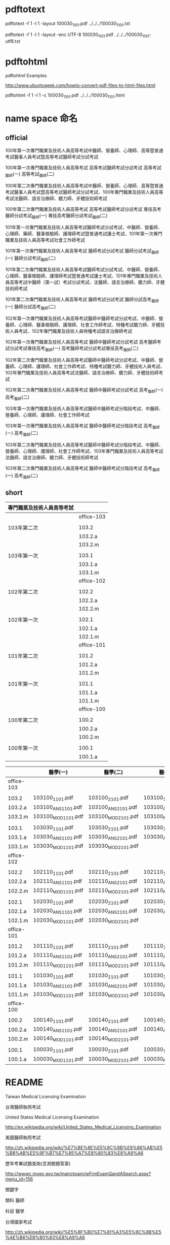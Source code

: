 
* pdftotext

pdftotext -f 1 -l 1 -layout 100030_1101.pdf  ../../../100030_1101.txt

pdftotext -f 1 -l 1 -layout -enc UTF-8  100030_1101.pdf  ../../../100030_1101-utf8.txt


* pdftohtml

pdftohtml Examples

http://www.ubuntugeek.com/howto-convert-pdf-files-to-html-files.html

pdftohtml -f 1 -l 1 -c 100030_1101.pdf ../../../100030_1101.html


* name space 命名

** official

100年第一次專門職業及技術人員高等考試中醫師、營養師、心理師、高等暨普通考試醫事人員考試暨高等考試醫師考試分試考試

100年第一次專門職業及技術人員高等考試
高等考試醫師考試分試考試
高等考試_醫師(一)
高等考試_醫師(二)



100年第二次專門職業及技術人員高等考試中醫師、營養師、心理師、高等暨普通考試醫事人員考試暨高等考試醫師考試分試考試、100年專門職業及技術人員高等考試法醫師、語言治療師、聽力師、牙體技術師考試

100年第二次專門職業及技術人員高等考試
高等考試醫師考試分試考試
專技高考醫師分試考試_醫師(一)
專技高考醫師分試考試_醫師(二)

101年第一次專門職業及技術人員高等考試醫師考試分試考試、中醫師、營養師、心理師、藥師、醫事檢驗師、護理師考試暨普通考試護士考試、101年第一次專門職業及技術人員高等考試社會工作師考試

101年第一次專門職業及技術人員高等考試
醫師考試分試考試
醫師分試考試_醫師(一)
醫師分試考試_醫師(二)


101年第二次專門職業及技術人員高等考試醫師考試分試考試、中醫師、營養師、心理師、醫事檢驗師、護理師考試暨普通考試護士考試、101年專門職業及技術人員高等考試中醫師（第一試）考試分試考試、法醫師、語言治療師、聽力師、牙體技術師考試

101年第二次專門職業及技術人員高等考試
醫師考試分試考試
醫師分試高考_醫師(一)
醫師分試高考_醫師(二)


102年第一次專門職業及技術人員高等考試醫師中醫師考試分試考試、中醫師、營養師、心理師、醫事檢驗師、護理師、社會工作師考試、特種考試聽力師、牙體技術人員考試、102年專門職業及技術人員特種考試語言治療師考試

102年第一次專門職業及技術人員高等考試
醫師中醫師考試分試考試
高考醫師考試分試考試專技高考_醫師(一)
高考醫師考試分試考試專技高考_醫師(二)


102年第二次專門職業及技術人員高等考試醫師中醫師考試分試考試、中醫師、營養師、心理師、護理師、社會工作師考試、特種考試聽力師、牙體技術人員考試、102年專門職業及技術人員高等考試法醫師、語言治療師、聽力師、牙體技術師考試


102年第二次專門職業及技術人員高等考試
醫師中醫師考試分試考試
高考_醫師(一)
高考_醫師(二)


103年第一次專門職業及技術人員高等考試醫師中醫師考試分階段考試、中醫師、營養師、心理師、護理師、社會工作師考試

103年第一次專門職業及技術人員高等考試
醫師中醫師考試分階段考試
高考_醫師(ㄧ)
高考_醫師(二)


103年第二次專門職業及技術人員高等考試醫師中醫師考試分階段考試、中醫師、營養師、心理師、護理師、社會工作師考試、103年專門職業及技術人員高等考試法醫師、語言治療師、聽力師、牙體技術師考試

103年第二次專門職業及技術人員高等考試
醫師中醫師考試分階段考試
高考_醫師(一)
高考_醫師(二)


** short


| 專門職業及技術人員高等考試 |            |
|----------------------------+------------|
|                            | office-103 |
|                            |            |
| 103年第二次                | 103.2      |
|                            | 103.2.a    |
|                            | 103.2.m    |
|                            |            |
| 103年第一次                | 103.1      |
|                            | 103.1.a    |
|                            | 103.1.m    |
|----------------------------+------------|
|                            | office-102 |
|                            |            |
| 102年第二次                | 102.2      |
|                            | 102.2.a    |
|                            | 102.2.m    |
|                            |            |
| 102年第一次                | 102.1      |
|                            | 102.1.a    |
|                            | 102.1.m    |
|----------------------------+------------|
|                            | office-101 |
|                            |            |
| 101年第二次                | 101.2      |
|                            | 101.2.a    |
|                            | 101.2.m    |
|                            |            |
| 101年第一次                | 101.1      |
|                            | 101.1.a    |
|                            | 101.1.m    |
|----------------------------+------------|
|                            | office-100 |
|                            |            |
| 100年第二次                | 100.2      |
|                            | 100.2.a    |
|                            | 100.2.m    |
|                            |            |
| 100年第一次                | 100.1      |
|                            | 100.1.a    |
|----------------------------+------------|
|                            | <l>        |


|            | 醫學(一)           | 醫學(二)           | 醫學(三)           | 醫學(四)             | 醫學(五)           | 醫學(六)           |
|------------+--------------------+--------------------+--------------------+----------------------+--------------------+--------------------|
| office-103 |                    |                    |                    |                      |                    |                    |
|            |                    |                    |                    |                      |                    |                    |
| 103.2      | 103100_1101.pdf    | 103100_2101.pdf    | 103100_1102.pdf    | 2102.pdf             | 103100_3102.pdf    | 4102.pdf           |
| 103.2.a    | 103100_ANS1101.pdf | 103100_ANS2101.pdf | 103100_ANS1102.pdf | 103100_ANS2102.pdf   | 103100_ANS3102.pdf | 103100_ANS4102.pdf |
| 103.2.m    | 103100_MOD1101.pdf | 103100_MOD2101.pdf | 103100_MOD1102.pdf | 103100_MOD2102.pdf   | 103100_MOD3102.pdf | 103100_MOD4102.pdf |
|            |                    |                    |                    |                      |                    |                    |
| 103.1      | 103030_1101.pdf    | 103030_2101.pdf    | 103030_1102.pdf    | 103030_2102.pdf      | 103030_3102.pdf    | 103030_4102.pdf    |
| 103.1.a    | 103030_ANS1101.pdf | 103030_ANS2101.pdf | 103030_ANS1102.pdf | 103030_ANS2102.pdf   | 103030_ANS3102.pdf | 103030_ANS4102.pdf |
| 103.1.m    | 103030_MOD1101.pdf | 103030_MOD2101.pdf |                    | 103030_MOD2102.pdf   | 103030_MOD3102.pdf | 103030_MOD4102.pdf |
|------------+--------------------+--------------------+--------------------+----------------------+--------------------+--------------------|
| office-102 |                    |                    |                    |                      |                    |                    |
|            |                    |                    |                    |                      |                    |                    |
| 102.2      | 102110_1101.pdf    | 102110_2101.pdf    | 102110_1102.pdf    | 102110_2102.pdf.part | 102110_3102.pdf    | 102110_4102.pdf    |
| 102.2.a    | 102110_ANS1101.pdf | 102110_ANS2101.pdf | 102110_ANS1102.pdf | 102110_ANS2102.pdf   | 102110_ANS3102.pdf | 102110_ANS4102.pdf |
| 102.2.m    | 102110_MOD1101.pdf | 102110_MOD2101.pdf | 102110_MOD1102.pdf | 102110_MOD2102.pdf   | 102110_MOD3102.pdf | 102110_MOD4102.pdf |
|            |                    |                    |                    |                      |                    |                    |
| 102.1      | 102030_1101.pdf    | 102030_2101.pdf    | 102030_1102.pdf    | 102030_2102.pdf      | 102030_3102.pdf    | 102030_4102.pdf    |
| 102.1.a    | 102030_ANS1101.pdf | 102030_ANS2101.pdf | 102030_ANS1102.pdf | 102030_ANS2102.pdf   | 102030_ANS3102.pdf | 102030_ANS4102.pdf |
| 102.1.m    | 102030_MOD1101.pdf | 102030_MOD2101.pdf |                    | 102030_MOD2102.pdf   | 102030_MOD3102.pdf | 102030_MOD4102.pdf |
|------------+--------------------+--------------------+--------------------+----------------------+--------------------+--------------------|
| office-101 |                    |                    |                    |                      |                    |                    |
|            |                    |                    |                    |                      |                    |                    |
| 101.2      | 101110_1101.pdf    | 101110_2101.pdf    | 101110_1102.pdf    | 101110_2102.pdf      | 101110_3102.pdf    | 101110_4102.pdf    |
| 101.2.a    | 101110_ANS1101.pdf | 101110_ANS2101.pdf | 101110_ANS1102.pdf | 101110_ANS2102.pdf   | 101110_ANS3102.pdf | 101110_ANS4102.pdf |
| 101.2.m    | 101110_MOD1101.pdf | 101110_MOD2101.pdf | 101110_MOD1102.pdf | 101110_MOD2102.pdf   | 101110_MOD3102.pdf | 101110_MOD4102.pdf |
|            |                    |                    |                    |                      |                    |                    |
| 101.1      | 101030_1101.pdf    | 101030_2101.pdf    | 101030_1102.pdf    | 101030_2102.pdf      | 101030_3102.pdf    | 101030_4102.pdf    |
| 101.1.a    | 101030_ANS1101.pdf | 101030_ANS2101.pdf | 101030_ANS1102.pdf | 101030_ANS2102.pdf   | 101030_ANS3102.pdf | 101030_ANS4102.pdf |
| 101.1.m    | 101030_MOD1101.pdf | 101030_MOD2101.pdf | 101030_MOD1102.pdf | 101030_MOD2102.pdf   | 101030_MOD3102.pdf | 101030_MOD4102.pdf |
|------------+--------------------+--------------------+--------------------+----------------------+--------------------+--------------------|
| office-100 |                    |                    |                    |                      |                    |                    |
|            |                    |                    |                    |                      |                    |                    |
| 100.2      | 100140_1101.pdf    | 100140_2101.pdf    | 100140_1102.pdf    | 100140_2102.pdf      | 100140_3102.pdf    | 100140_4102.pdf    |
| 100.2.a    | 100140_ANS1101.pdf | 100140_ANS2101.pdf | 100140_ANS1102.pdf | 100140_ANS2102.pdf   | 100140_ANS3102.pdf | 100140_ANS4102.pdf |
| 100.2.m    | 100140_MOD1101.pdf | 100140_MOD2101.pdf |                    |                      | 100140_MOD3102.pdf |                    |
|            |                    |                    |                    |                      |                    |                    |
| 100.1      | 100030_1101.pdf    | 100030_2101.pdf    | 100030_1102.pdf    | 100030_2102.pdf      | 100030_3102.pdf    | 100030_4102.pdf    |
| 100.1.a    | 100030_MOD1101.pdf | 100030_MOD2101.pdf | 100030_MOD2101.pdf | 100030_MOD2102.pdf   | 100030_MOD3102.pdf | 100030_MOD4102.pdf |
|------------+--------------------+--------------------+--------------------+----------------------+--------------------+--------------------|
| <l>        |                    |                    |                    |                      |                    |                    |









* README

Taiwan Medical Licensing Examination

台灣醫師執照考試




United States Medical Licensing Examination

http://en.wikipedia.org/wiki/United_States_Medical_Licensing_Examination




美國醫師執照考試

http://zh.wikipedia.org/wiki/%E7%BE%8E%E5%9C%8B%E9%86%AB%E5%B8%AB%E5%9F%B7%E7%85%A7%E8%80%83%E8%A9%A6


歷年考畢試題查詢(含測驗題答案)  

http://wwwc.moex.gov.tw/main/exam/wFrmExamQandASearch.aspx?menu_id=156



關鍵字


類科 醫師


科目 醫學



台灣國家考試

http://zh.wikipedia.org/wiki/%E5%8F%B0%E7%81%A3%E5%9C%8B%E5%AE%B6%E8%80%83%E8%A9%A6






* ssh clone github inside emacs


| # get inside emacs                                       |
|                                                          |
| # enter eshell M-x eshell                                |
|                                                          |
| # move to the right directory                            |
|                                                          |
|                                                          |
| # ssh clone this repository                              |
| git clone git@github.com:cmchaol/twmle.git               |
|                                                          |
|                                                          |
| # move inside the local repository                       |
| cd twmle                                                 |
|                                                          |
|                                                          |
| # configure user.email                                   |
| git config user.email "cmchaol@users.noreply.github.com" |
|                                                          |
|                                                          |
| # configure user.name                                    |
| git config user.name "cmchaol"                           |






* org export configuration

#+OPTIONS: toc:nil        (no default TOC at all)
